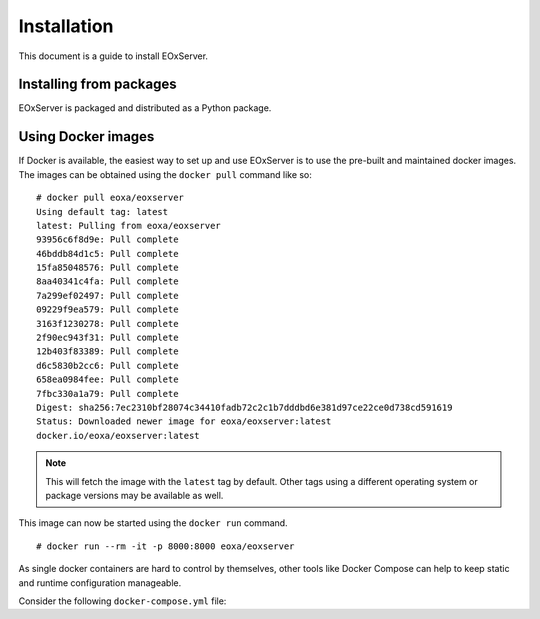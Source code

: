 Installation
============

This document is a guide to install EOxServer.

Installing from packages
------------------------

EOxServer is packaged and distributed as a Python package.


Using Docker images
-------------------

If Docker is available, the easiest way to set up and use EOxServer
is to use the pre-built and maintained docker images. The images can
be obtained using the ``docker pull`` command like so:
::

    # docker pull eoxa/eoxserver
    Using default tag: latest
    latest: Pulling from eoxa/eoxserver
    93956c6f8d9e: Pull complete
    46bddb84d1c5: Pull complete
    15fa85048576: Pull complete
    8aa40341c4fa: Pull complete
    7a299ef02497: Pull complete
    09229f9ea579: Pull complete
    3163f1230278: Pull complete
    2f90ec943f31: Pull complete
    12b403f83389: Pull complete
    d6c5830b2cc6: Pull complete
    658ea0984fee: Pull complete
    7fbc330a1a79: Pull complete
    Digest: sha256:7ec2310bf28074c34410fadb72c2c1b7dddbd6e381d97ce22ce0d738cd591619
    Status: Downloaded newer image for eoxa/eoxserver:latest
    docker.io/eoxa/eoxserver:latest


.. note:: This will fetch the image with the ``latest`` tag by
          default. Other tags using a different operating system
          or package versions may be available as well.

This image can now be started using the ``docker run`` command.
::

    # docker run --rm -it -p 8000:8000 eoxa/eoxserver


As single docker containers are hard to control by themselves, other
tools like Docker Compose can help to keep static and runtime
configuration manageable.

Consider the following ``docker-compose.yml`` file:
::



